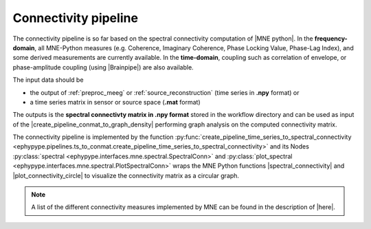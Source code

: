 .. _spectral_connectivity:

Connectivity pipeline
=====================

The connectivity pipeline is so far based on the spectral connectivity computation of |MNE python|.
In the **frequency-domain**, all MNE-Python measures (e.g. Coherence, Imaginary Coherence, Phase Locking Value, 
Phase-Lag Index), and some derived measurements are currently available.
In the **time-domain**, coupling such as correlation of envelope, or phase-amplitude coupling (using |Brainpipe|) are also available. 

.. |MNE python| raw:: html

   <a href="http://martinos.org/mne/stable/auto_examples/index.html#connectivity-analysis-examples" target="_blank">MNE python</a>
   
.. |plot_connectivity_circle| raw:: html

   <a href="http://martinos.org/mne/dev/generated/mne.viz.plot_connectivity_circle.html#mne.viz.plot_connectivity_circle" target="_blank">plot_connectivity_circle</a>

.. |Brainpipe| raw:: html

   <a href="https://github.com/EtienneCmb/brainpipe" target="_blank">Brainpipe</a>

The input data should be 

* the output of :ref:`preproc_meeg` or :ref:`source_reconstruction` (time series in **.npy** format) or
* a time series matrix in sensor or source space (**.mat** format)

.. comment: an epoched or raw data (**.fif** format)

The outputs is the **spectral connectivty matrix in .npy format** stored in the workflow directory
and can be used as input of the |create_pipeline_conmat_to_graph_density| performing graph analysis
on the computed connectivity matrix.

.. |create_pipeline_conmat_to_graph_density| raw:: html

   <a href="http://davidmeunier79.github.io/graphpype/conmat_to_graph.html#create-pipeline-conmat-to-graph-density" target="_blank">create_pipeline_conmat_to_graph_density</a>


The connectivity pipeline is implemented by the function :py:func:`create_pipeline_time_series_to_spectral_connectivity <ephypype.pipelines.ts_to_conmat.create_pipeline_time_series_to_spectral_connectivity>`
and its Nodes :py:class:`spectral <ephypype.interfaces.mne.spectral.SpectralConn>` and
:py:class:`plot_spectral <ephypype.interfaces.mne.spectral.PlotSpectralConn>`
wraps the MNE Python functions  |spectral_connectivity| and |plot_connectivity_circle| to visualize the connectivity matrix as a circular graph.

.. |spectral_connectivity| raw:: html

   <a href="http://martinos.org/mne/stable/generated/mne.connectivity.spectral_connectivity.html?highlight=spectral_connectivity#mne.connectivity.spectral_connectivity" target="_blank">spectral_connectivity</a>


   
.. figure::  ./img/graph_dot_conn.jpg
   :width: 25 %
   :align: center
   
.. note:: A list of the different connectivity measures implemented by MNE can be found in the description of |here|.

.. |here| raw:: html

   <a href="http://martinos.org/mne/stable/generated/mne.connectivity.spectral_connectivity.html?highlight=spectral_connectivity#mne.connectivity.spectral_connectivity" target="_blank">spectral_connectivity function</a>

.. seealso:: See :ref:`sphx_glr_auto_examples_plot_connectivity.py` to get an example on how to write a connectivity and graph analysis workflow.
